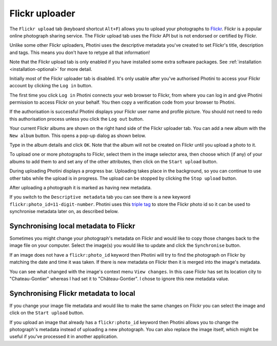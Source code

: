 .. This is part of the Photini documentation.
   Copyright (C)  2012-19  Jim Easterbrook.
   See the file ../DOC_LICENSE.txt for copying condidions.

Flickr uploader
===============

The ``Flickr upload`` tab (keyboard shortcut ``Alt+F``) allows you to upload your photographs to `Flickr <http://www.flickr.com/>`_.
Flickr is a popular online photograph sharing service.
The Flickr upload tab uses the Flickr API but is not endorsed or certified by Flickr.

Unlike some other Flickr uploaders, Photini uses the descriptive metadata you've created to set Flickr's title, description and tags.
This means you don't have to retype all that information!

Note that the Flickr upload tab is only enabled if you have installed some extra software packages.
See :ref:`installation <installation-optional>` for more detail.

.. image:: ../images/screenshot_150.png

Initially most of the Flickr uploader tab is disabled.
It's only usable after you've authorised Photini to access your Flickr account by clicking the ``Log in`` button.

.. image:: ../images/screenshot_151.png

The first time you click ``Log in`` Photini connects your web browser to Flickr, from where you can log in and give Photini permission to access Flickr on your behalf.
You then copy a verification code from your browser to Photini.

.. image:: ../images/screenshot_152.png

If the authorisation is successful Photini displays your Flickr user name and profile picture.
You should not need to redo this authorisation process unless you click the ``Log out`` button.

Your current Flickr albums are shown on the right hand side of the Flickr uploader tab.
You can add a new album with the ``New album`` button.
This opens a pop-up dialog as shown below.

.. image:: ../images/screenshot_153.png

.. image:: ../images/screenshot_154.png

Type in the album details and click ``OK``.
Note that the album will not be created on Flickr until you upload a photo to it.

.. image:: ../images/screenshot_155.png

To upload one or more photographs to Flickr, select them in the image selector area, then choose which (if any) of your albums to add them to and set any of the other attributes, then click on the ``Start upload`` button.

.. image:: ../images/screenshot_156.png

During uploading Photini displays a progress bar.
Uploading takes place in the background, so you can continue to use other tabs while the upload is in progress.
The upload can be stopped by clicking the ``Stop upload`` button.

.. image:: ../images/screenshot_157.png

After uploading a photograph it is marked as having new metadata.

.. image:: ../images/screenshot_158.png

If you switch to the ``Descriptive metadata`` tab you can see there is a new keyword ``flickr:photo_id=11-digit-number``.
Photini uses this `triple tag`_ to store the Flickr photo id so it can be used to synchronise metadata later on, as described below.

Synchronising local metadata to Flickr
--------------------------------------

Sometimes you might change your photograph's metadata on Flickr and would like to copy those changes back to the image file on your computer.
Select the image(s) you would like to update and click the ``Synchronise`` button.

.. image:: ../images/screenshot_159.png

If an image does not have a ``flickr:photo_id`` keyword then Photini will try to find the photograph on Flickr by matching the date and time it was taken.
If there is new metadata on Flickr then it is merged into the image's metadata.

.. image:: ../images/screenshot_160.png

You can see what changed with the image's context menu ``View changes``.
In this case Flickr has set its location city to "Chateau-Gontier" whereas I had set it to "Château-Gontier".
I chose to ignore this new metadata value.

Synchronising Flickr metadata to local
--------------------------------------

If you change your image file metadata and would like to make the same changes on Flickr you can select the image and click on the ``Start upload`` button.

.. image:: ../images/screenshot_161.png

If you upload an image that already has a ``flickr:photo_id`` keyword then Photini allows you to change the photograph's metadata instead of uploading a new photograph.
You can also replace the image itself, which might be useful if you've processed it in another application.

.. _triple tag: https://en.wikipedia.org/wiki/Tag_(metadata)#Triple_tags
